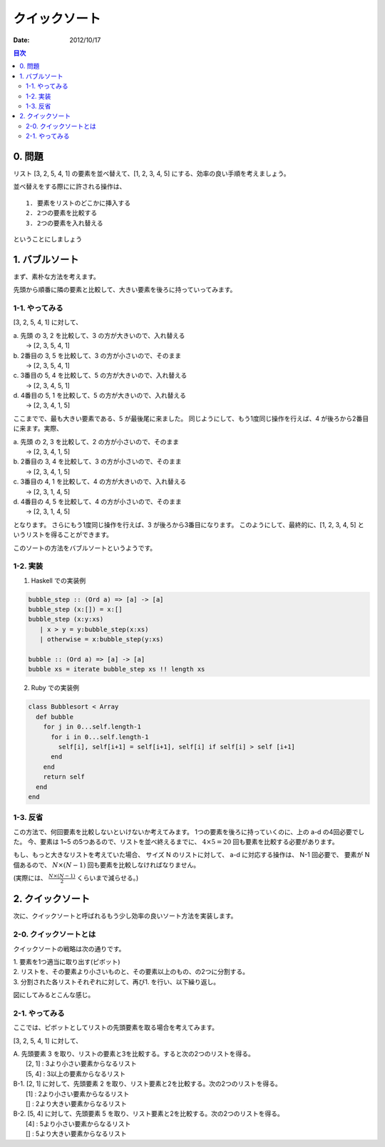 クイックソート
======================

:date: 2012/10/17

.. contents:: 目次
      :local:
      :depth: 2
      :backlinks: top


0. 問題
---------

リスト [3, 2, 5, 4, 1] の要素を並べ替えて、[1, 2, 3, 4, 5] にする、効率の良い手順を考えましょう。

並べ替えをする際にに許される操作は、

::

   1. 要素をリストのどこかに挿入する
   2. 2つの要素を比較する
   3. 2つの要素を入れ替える


ということにしましょう


1. バブルソート
----------------

まず、素朴な方法を考えます。

先頭から順番に隣の要素と比較して、大きい要素を後ろに持っていってみます。

1-1. やってみる
^^^^^^^^^^^^^^^^^^^^^

[3, 2, 5, 4, 1] に対して、

| a. 先頭 の 3, 2 を比較して、3 の方が大きいので、入れ替える
|    →  [2, 3, 5, 4, 1]
| b. 2番目の 3, 5 を比較して、3 の方が小さいので、そのまま
|    →  [2, 3, 5, 4, 1]
| c. 3番目の 5, 4 を比較して、5 の方が大きいので、入れ替える
|    →  [2, 3, 4, 5, 1]
| d. 4番目の 5, 1 を比較して、5 の方が大きいので、入れ替える
|    →  [2, 3, 4, 1, 5]


ここまでで、最も大きい要素である、5 が最後尾に来ました。
同じようにして、もう1度同じ操作を行えば、4 が後ろから2番目に来ます。実際、

| a. 先頭 の 2, 3 を比較して、2 の方が小さいので、そのまま
|    → [2, 3, 4, 1, 5]
| b. 2番目の 3, 4 を比較して、3 の方が小さいので、そのまま
|    → [2, 3, 4, 1, 5]
| c. 3番目の 4, 1 を比較して、4 の方が大きいので、入れ替える
|    → [2, 3, 1, 4, 5]
| d. 4番目の 4, 5 を比較して、4 の方が小さいので、そのまま
|    → [2, 3, 1, 4, 5]

となります。
さらにもう1度同じ操作を行えば、3 が後ろから3番目になります。
このようにして、最終的に、[1, 2, 3, 4, 5] というリストを得ることができます。

このソートの方法をバブルソートというようです。

1-2. 実装
^^^^^^^^^^^^

1. Haskell での実装例

.. code-block:: haskell

   bubble_step :: (Ord a) => [a] -> [a]
   bubble_step (x:[]) = x:[]
   bubble_step (x:y:xs)
      | x > y = y:bubble_step(x:xs)
      | otherwise = x:bubble_step(y:xs)

   bubble :: (Ord a) => [a] -> [a]
   bubble xs = iterate bubble_step xs !! length xs

2. Ruby での実装例

.. code-block:: ruby

   class Bubblesort < Array
     def bubble
       for j in 0...self.length-1
         for i in 0...self.length-1
           self[i], self[i+1] = self[i+1], self[i] if self[i] > self [i+1]
         end
       end
       return self
     end
   end


1-3. 反省
^^^^^^^^^^^^^^^

この方法で、何回要素を比較しないといけないか考えてみます。
1つの要素を後ろに持っていくのに、上の a-d の4回必要でした。
今、要素は 1~5 の5つあるので、リストを並べ終えるまでに、 :math:`4\times5=20` 回も要素を比較する必要があります。

もし、もっと大きなリストを考えていた場合、
サイズ N のリストに対して、 a-d に対応する操作は、 N-1 回必要で、
要素が N 個あるので、 :math:`N\times(N-1)` 回も要素を比較しなければなりません。

(実際には、 :math:`\frac{N\times(N-1)}{2}` くらいまで減らせる。)


2. クイックソート
-------------------------


次に、クイックソートと呼ばれるもう少し効率の良いソート方法を実装します。

2-0. クイックソートとは
^^^^^^^^^^^^^^^^^^^^^^^^^^

クイックソートの戦略は次の通りです。

| 1. 要素を1つ適当に取り出す(ピボット)
| 2. リストを、その要素より小さいものと、その要素以上のもの、の2つに分割する。
| 3. 分割された各リストそれぞれに対して、再び1. を行い、以下繰り返し。

図にしてみるとこんな感じ。

.. image:: ../img/quicksort.png
   :scale: 80%

2-1. やってみる
^^^^^^^^^^^^^^^^^^

ここでは、ピボットとしてリストの先頭要素を取る場合を考えてみます。

[3, 2, 5, 4, 1] に対して、

| A. 先頭要素 3 を取り、リストの要素と3を比較する。すると次の2つのリストを得る。
|      [2, 1] : 3より小さい要素からなるリスト
|      [5, 4] : 3以上の要素からなるリスト

.. graphviz::

   digraph qicksortGraph1 {
      graph [size="3.0, 12.0", label = "After A"];
     "3" [shape = triangle];
     "[2, 1]" [shape=box];
     "[5, 4]" [shape=box];

     "3" -> "[2, 1]";
     "3" -> "[5, 4]";
   }

| B-1. [2, 1] に対して、先頭要素 2 を取り、リスト要素と2を比較する。次の2つのリストを得る。
|        [1] : 2より小さい要素からなるリスト
|        []  : 2より大きい要素からなるリスト
| B-2. [5, 4] に対して、先頭要素 5 を取り、リスト要素と2を比較する。次の2つのリストを得る。
|        [4] : 5より小さい要素からなるリスト
|        []  : 5より大きい要素からなるリスト

.. graphviz::

   digraph qicksortGraph2 {
      graph [size="3.0, 12.0", label = "After B"];
     "3" [shape = triangle];

     subgraph class1 {
       "3" -> "[2, 1]";
       "3" -> "[5, 4]";
     }
     subgraph class2 {
       "2" [shape = triangle];
       "[1]" [shape = box];
       X [shape = box, label="[]"];
       "[2, 1]" -> "2" [arrowhead = none];
       "2" -> X;
       "2" -> "[1]";
     }
     subgraph class3 {
       "5" [shape = triangle];
       "[4]" [shape = box];
       Y [shape = box, label="[]"];
       "[5, 4]" -> "5" [arrowhead = none];
       "5" -> "[4]";
       "5" -> Y;
     }
   }





